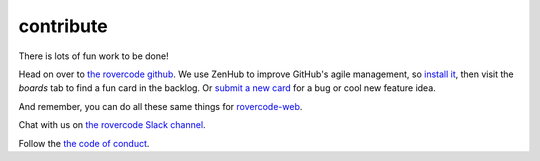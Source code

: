 contribute
===========

There is lots of fun work to be done!

Head on over to `the rovercode github <https://github.com/aninternetof/rovercode>`_.
We use ZenHub to improve GitHub's agile management, so `install it <https://www.zenhub.com/>`_,
then visit the `boards` tab to find a fun card in the backlog. Or `submit a new
card <https://github.com/aninternetof/rovercode/issues/new>`_ for a bug or cool
new feature idea.

And remember, you can do all these same things for
`rovercode-web <https://github.com/aninternetof/rovercode-web>`_.

Chat with us on `the rovercode Slack channel <http://chat.rovercode.com>`_.

Follow the `the code of conduct <code_of_conduct.html>`_.
